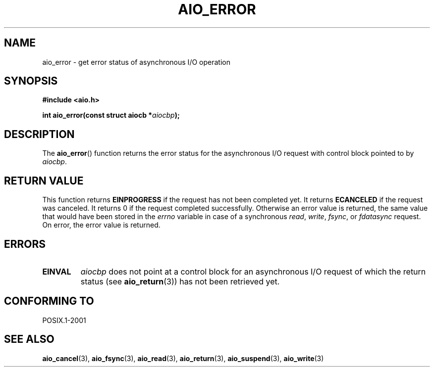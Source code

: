 .\" Copyright (c) 2003 Andries Brouwer (aeb@cwi.nl)
.\"
.\" This is free documentation; you can redistribute it and/or
.\" modify it under the terms of the GNU General Public License as
.\" published by the Free Software Foundation; either version 2 of
.\" the License, or (at your option) any later version.
.\"
.\" The GNU General Public License's references to "object code"
.\" and "executables" are to be interpreted as the output of any
.\" document formatting or typesetting system, including
.\" intermediate and printed output.
.\"
.\" This manual is distributed in the hope that it will be useful,
.\" but WITHOUT ANY WARRANTY; without even the implied warranty of
.\" MERCHANTABILITY or FITNESS FOR A PARTICULAR PURPOSE.  See the
.\" GNU General Public License for more details.
.\"
.\" You should have received a copy of the GNU General Public
.\" License along with this manual; if not, write to the Free
.\" Software Foundation, Inc., 59 Temple Place, Suite 330, Boston, MA 02111,
.\" USA.
.\"
.TH AIO_ERROR 3 2003-11-14  "" "Linux Programmer's Manual"
.SH NAME
aio_error \- get error status of asynchronous I/O operation
.SH SYNOPSIS
.sp
.B "#include <aio.h>"
.sp
.BI "int aio_error(const struct aiocb *" aiocbp );
.SH DESCRIPTION
The
.BR aio_error ()
function returns the error status for the asynchronous I/O request
with control block pointed to by
.IR aiocbp .
.SH "RETURN VALUE"
This function returns
.B EINPROGRESS
if the request has not been
completed yet.
It returns
.B ECANCELED
if the request was canceled.
It returns 0 if the request completed successfully.
Otherwise an error value is returned, the same value that would have
been stored in the
.I errno
variable in case of a synchronous
.IR read ,
.IR write ,
.IR fsync ,
or
.I fdatasync
request.
On error, the error value is returned.
.SH ERRORS
.TP
.B EINVAL
.I aiocbp
does not point at a control block for an asynchronous I/O request
of which the return status (see
.BR aio_return (3))
has not been retrieved yet.
.SH "CONFORMING TO"
POSIX.1-2001
.SH "SEE ALSO"
.BR aio_cancel (3),
.BR aio_fsync (3),
.BR aio_read (3),
.BR aio_return (3),
.BR aio_suspend (3),
.BR aio_write (3)
